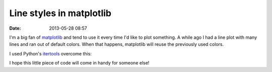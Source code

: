 Line styles in matplotlib
#########################

:date: 2013-05-28 08:57

I'm a big fan of matplotlib_ and tend to use it every time I'd like to
plot something. A while ago I had a line plot with many lines and ran
out of default colors. When that happens, matplotlib will reuse the
previously used colors.

I used Python's itertools_ overcome this:

.. code-block:: python
   import itertools
   import pylab as p

   look = itertools.cycle(itertools.product(['-', '--', '.-', ':', ','], 'bgrcmykw'))
   look = it.imap(lambda x: string.join(x, ''), look)
   for item in data.items():
       p.plot(item.X, item.Y, next(look), label=item.label)

I hope this little piece of code will come in handy for someone else!

.. _itertools: http://docs.python.org/2/library/itertools.html
.. _matplotlib: http://matplotlib.org/
